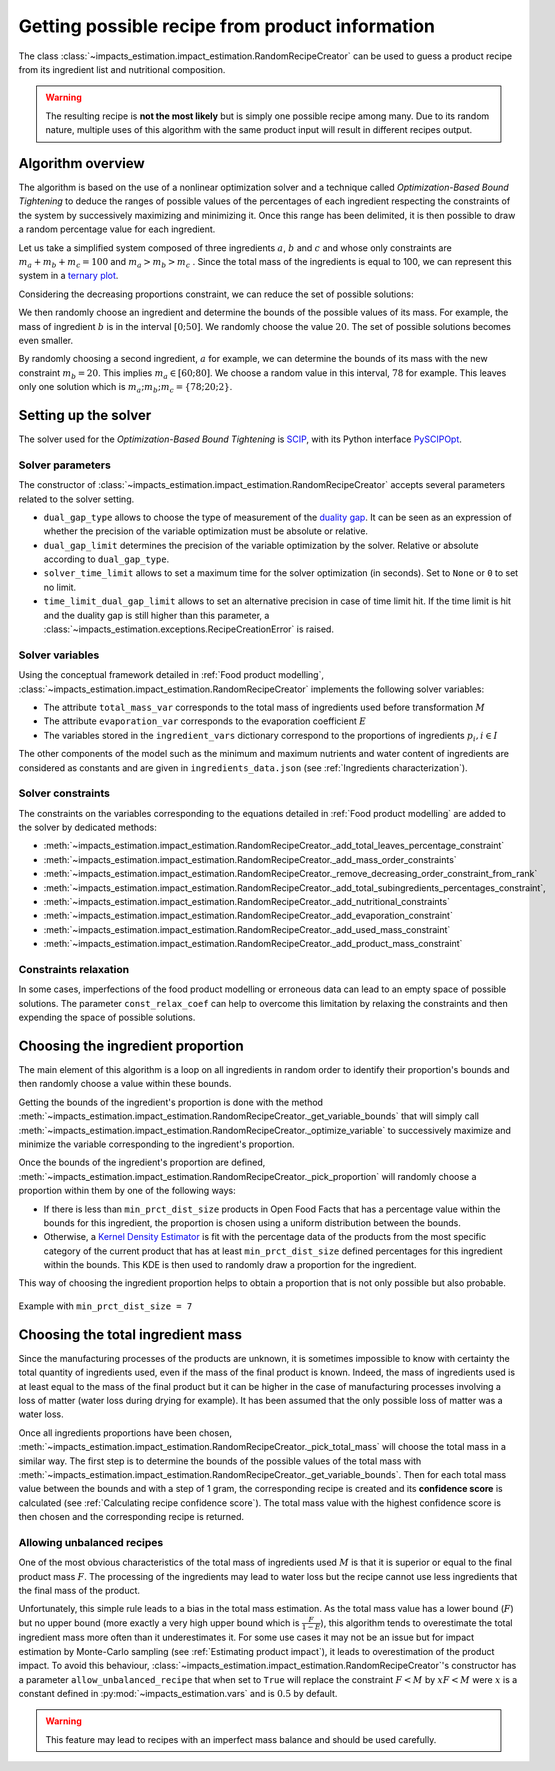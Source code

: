 Getting possible recipe from product information
================================================

The class :class:`~impacts_estimation.impact_estimation.RandomRecipeCreator` can be used to guess a product recipe from its ingredient list and nutritional composition.

.. warning::
    The resulting recipe is **not the most likely** but is simply one possible recipe among many. Due to its random nature, multiple uses of this algorithm with the same product input will result in different recipes output.

Algorithm overview
------------------

The algorithm is based on the use of a nonlinear optimization solver and a technique called *Optimization-Based Bound Tightening* to deduce the ranges of possible values of the percentages of each ingredient respecting the constraints of the system by successively maximizing and minimizing it.
Once this range has been delimited, it is then possible to draw a random percentage value for each ingredient.

Let us take a simplified system composed of three ingredients :math:`a`, :math:`b` and :math:`c` and whose only constraints are :math:`m_a+m_b+m_c=100` and :math:`m_a > m_b > m_c` . Since the total mass of the ingredients is equal to 100, we can represent this system in a `ternary plot <https://en.wikipedia.org/wiki/Ternary_plot>`_.

.. image:: /_static/ternary_diagram_1.svg
    :width: 300
    :align: center

Considering the decreasing proportions constraint, we can reduce the set of possible solutions:

.. image:: /_static/ternary_diagram_2.svg
    :width: 300
    :align: center

We then randomly choose an ingredient and determine the bounds of the possible values of its mass. For example, the mass of ingredient :math:`b` is in the interval :math:`[0; 50]`. We randomly choose the value :math:`20`. The set of possible solutions becomes even smaller.

.. image:: /_static/ternary_diagram_3.svg
    :width: 300
    :align: center

By randomly choosing a second ingredient, :math:`a` for example, we can determine the bounds of its mass with the new constraint :math:`m_b = 20`. This implies :math:`m_a ∈ [60; 80]`. We choose a random value in this interval, :math:`78` for example. This leaves only one solution which is :math:`{m_a ; m_b ; m_c } = \{78; 20; 2\}`.

.. image:: /_static/ternary_diagram_4.svg
    :width: 300
    :align: center

Setting up the solver
---------------------

The solver used for the *Optimization-Based Bound Tightening* is `SCIP <https://www.scipopt.org/>`_, with its Python interface `PySCIPOpt <https://github.com/scipopt/PySCIPOpt>`_.

Solver parameters
+++++++++++++++++

The constructor of :class:`~impacts_estimation.impact_estimation.RandomRecipeCreator` accepts several parameters related to the solver setting.

* ``dual_gap_type`` allows to choose the type of measurement of the `duality gap <https://en.wikipedia.org/wiki/Duality_gap>`_. It can be seen as an expression of whether the precision of the variable optimization must be absolute or relative.
* ``dual_gap_limit`` determines the precision of the variable optimization by the solver. Relative or absolute according to ``dual_gap_type``.
* ``solver_time_limit`` allows to set a maximum time for the solver optimization (in seconds). Set to ``None`` or ``0`` to set no limit.
* ``time_limit_dual_gap_limit`` allows to set an alternative precision in case of time limit hit. If the time limit is hit and the duality gap is still higher than this parameter, a :class:`~impacts_estimation.exceptions.RecipeCreationError` is raised.

Solver variables
++++++++++++++++

Using the conceptual framework detailed in :ref:`Food product modelling`, :class:`~impacts_estimation.impact_estimation.RandomRecipeCreator` implements the following solver variables:

* The attribute ``total_mass_var`` corresponds to the total mass of ingredients used before transformation :math:`M`
* The attribute ``evaporation_var`` corresponds to the evaporation coefficient :math:`E`
* The variables stored in the ``ingredient_vars`` dictionary correspond to the proportions of ingredients :math:`p_i, i \in I`

The other components of the model such as the minimum and maximum nutrients and water content of ingredients are considered as constants and are given in ``ingredients_data.json`` (see :ref:`Ingredients characterization`).

Solver constraints
++++++++++++++++++

The constraints on the variables corresponding to the equations detailed in :ref:`Food product modelling` are added to the solver by dedicated methods:

* :meth:`~impacts_estimation.impact_estimation.RandomRecipeCreator._add_total_leaves_percentage_constraint`
* :meth:`~impacts_estimation.impact_estimation.RandomRecipeCreator._add_mass_order_constraints`
* :meth:`~impacts_estimation.impact_estimation.RandomRecipeCreator._remove_decreasing_order_constraint_from_rank`
* :meth:`~impacts_estimation.impact_estimation.RandomRecipeCreator._add_total_subingredients_percentages_constraint`,
* :meth:`~impacts_estimation.impact_estimation.RandomRecipeCreator._add_nutritional_constraints`
* :meth:`~impacts_estimation.impact_estimation.RandomRecipeCreator._add_evaporation_constraint`
* :meth:`~impacts_estimation.impact_estimation.RandomRecipeCreator._add_used_mass_constraint`
* :meth:`~impacts_estimation.impact_estimation.RandomRecipeCreator._add_product_mass_constraint`

Constraints relaxation
++++++++++++++++++++++

In some cases, imperfections of the food product modelling or erroneous data can lead to an empty space of possible solutions. The parameter ``const_relax_coef`` can help to overcome this limitation by relaxing the constraints and then expending the space of possible solutions.

Choosing the ingredient proportion
----------------------------------

The main element of this algorithm is a loop on all ingredients in random order to identify their proportion's bounds and then randomly choose a value within these bounds.

Getting the bounds of the ingredient's proportion is done with the method :meth:`~impacts_estimation.impact_estimation.RandomRecipeCreator._get_variable_bounds` that will simply call :meth:`~impacts_estimation.impact_estimation.RandomRecipeCreator._optimize_variable` to successively maximize and minimize the variable corresponding to the ingredient's proportion.

Once the bounds of the ingredient's proportion are defined, :meth:`~impacts_estimation.impact_estimation.RandomRecipeCreator._pick_proportion` will randomly choose a proportion within them by one of the following ways:

* If there is less than ``min_prct_dist_size`` products in Open Food Facts that has a percentage value within the bounds for this ingredient, the proportion is chosen using a uniform distribution between the bounds.
* Otherwise, a `Kernel Density Estimator <https://en.wikipedia.org/wiki/Kernel_density_estimation>`_ is fit with the percentage data of the products from the most specific category of the current product that has at least ``min_prct_dist_size`` defined percentages for this ingredient within the bounds. This KDE is then used to randomly draw a proportion for the ingredient.

This way of choosing the ingredient proportion helps to obtain a proportion that is not only possible but also probable.

.. figure:: /_static/ingredients_proportion_choice.svg
    :width: 1000
    :align: center
    :alt: Ingredients proportion choice

    Example with ``min_prct_dist_size = 7``

Choosing the total ingredient mass
----------------------------------

Since the manufacturing processes of the products are unknown, it is sometimes impossible to know with certainty the total quantity of ingredients used, even if the mass of the final product is known. Indeed, the mass of ingredients used is at least equal to the mass of the final product but it can be higher in the case of manufacturing processes involving a loss of matter (water loss during drying for example). It has been assumed that the only possible loss of matter was a water loss.

Once all ingredients proportions have been chosen, :meth:`~impacts_estimation.impact_estimation.RandomRecipeCreator._pick_total_mass` will choose the total mass in a similar way. The first step is to determine the bounds of the possible values of the total mass with :meth:`~impacts_estimation.impact_estimation.RandomRecipeCreator._get_variable_bounds`. Then for each total mass value between the bounds and with a step of 1 gram, the corresponding recipe is created and its **confidence score** is calculated (see :ref:`Calculating recipe confidence score`). The total mass value with the highest confidence score is then chosen and the corresponding recipe is returned.

.. figure:: /_static/total_mass_choice.svg
    :width: 300
    :align: center
    :alt: Total mass choice

Allowing unbalanced recipes
+++++++++++++++++++++++++++

One of the most obvious characteristics of the total mass of ingredients used :math:`M` is that it is superior or equal to the final product mass :math:`F`. The processing of the ingredients may lead to water loss but the recipe cannot use less ingredients that the final mass of the product.

Unfortunately, this simple rule leads to a bias in the total mass estimation. As the total mass value has a lower bound (:math:`F`) but no upper bound (more exactly a very high upper bound which is :math:`\frac{F}{1-E}`), this algorithm tends to overestimate the total ingredient mass more often than it underestimates it. For some use cases it may not be an issue but for impact estimation by Monte-Carlo sampling (see :ref:`Estimating product impact`), it leads to overestimation of the product impact. To avoid this behaviour, :class:`~impacts_estimation.impact_estimation.RandomRecipeCreator`'s constructor has a parameter ``allow_unbalanced_recipe`` that when set to ``True`` will replace the constraint :math:`F<M` by :math:`xF<M` were :math:`x` is a constant defined in :py:mod:`~impacts_estimation.vars` and is :math:`0.5` by default.

.. warning::
    This feature may lead to recipes with an imperfect mass balance and should be used carefully.
